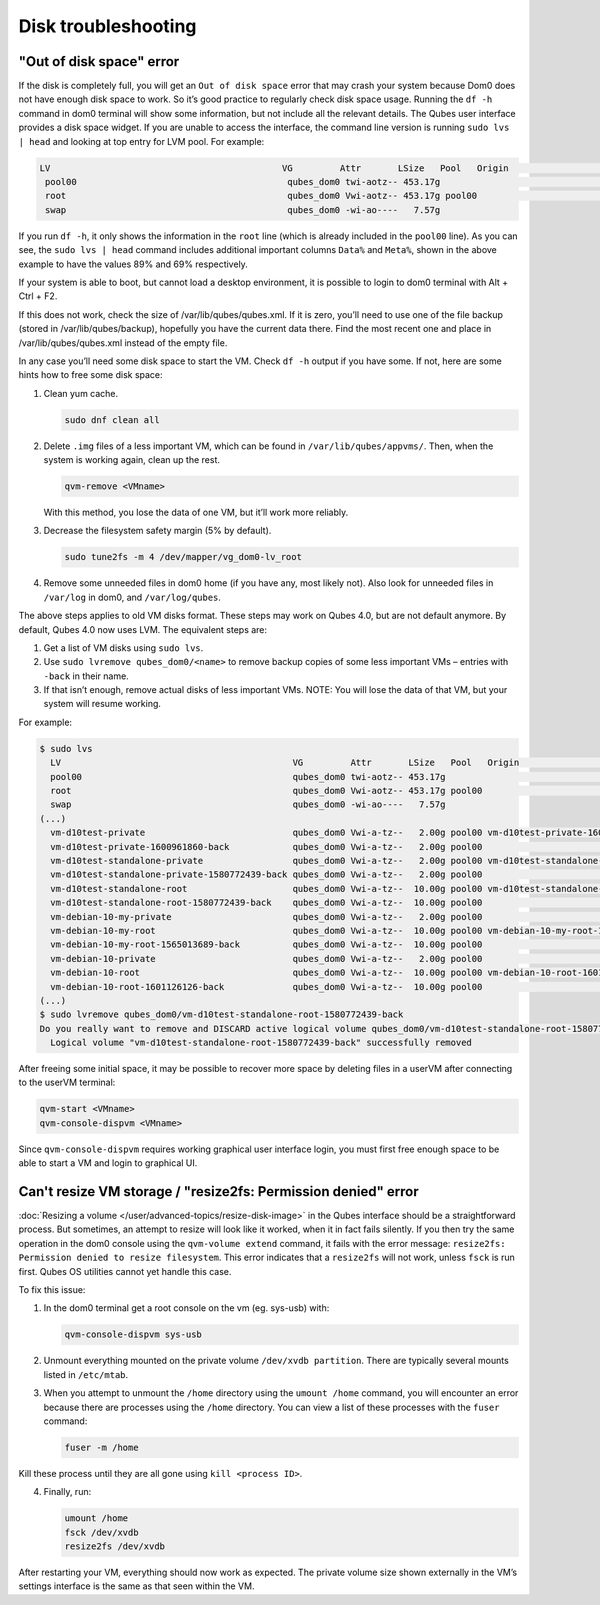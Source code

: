 ====================
Disk troubleshooting
====================


"Out of disk space" error
-------------------------


If the disk is completely full, you will get an ``Out of disk space``
error that may crash your system because Dom0 does not have enough disk
space to work. So it’s good practice to regularly check disk space
usage. Running the ``df -h`` command in dom0 terminal will show some
information, but not include all the relevant details. The Qubes user
interface provides a disk space widget. If you are unable to access the
interface, the command line version is running ``sudo lvs | head`` and
looking at top entry for LVM pool. For example:

.. code:: bash

      LV                                            VG         Attr       LSize   Pool   Origin                                        Data%  Meta%  Move Log Cpy%Sync Convert
       pool00                                        qubes_dom0 twi-aotz-- 453.17g                                                      89.95  69.78
       root                                          qubes_dom0 Vwi-aotz-- 453.17g pool00                                               5.87
       swap                                          qubes_dom0 -wi-ao----   7.57g



If you run ``df -h``, it only shows the information in the ``root`` line
(which is already included in the ``pool00`` line). As you can see, the
``sudo lvs | head`` command includes additional important columns
``Data%`` and ``Meta%``, shown in the above example to have the values
89% and 69% respectively.

If your system is able to boot, but cannot load a desktop environment,
it is possible to login to dom0 terminal with Alt + Ctrl + F2.

If this does not work, check the size of /var/lib/qubes/qubes.xml. If it
is zero, you’ll need to use one of the file backup (stored in
/var/lib/qubes/backup), hopefully you have the current data there. Find
the most recent one and place in /var/lib/qubes/qubes.xml instead of the
empty file.

In any case you’ll need some disk space to start the VM. Check ``df -h``
output if you have some. If not, here are some hints how to free some
disk space:

1. Clean yum cache.

   .. code:: bash

         sudo dnf clean all



2. Delete ``.img`` files of a less important VM, which can be found in
   ``/var/lib/qubes/appvms/``. Then, when the system is working again,
   clean up the rest.

   .. code:: bash

         qvm-remove <VMname>


   With this method, you lose the data of one VM, but it’ll work more
   reliably.

3. Decrease the filesystem safety margin (5% by default).

   .. code:: bash

         sudo tune2fs -m 4 /dev/mapper/vg_dom0-lv_root



4. Remove some unneeded files in dom0 home (if you have any, most likely
   not). Also look for unneeded files in ``/var/log`` in dom0, and
   ``/var/log/qubes``.



The above steps applies to old VM disks format. These steps may work on
Qubes 4.0, but are not default anymore. By default, Qubes 4.0 now uses
LVM. The equivalent steps are:

1. Get a list of VM disks using ``sudo lvs``.

2. Use ``sudo lvremove qubes_dom0/<name>`` to remove backup copies of
   some less important VMs – entries with ``-back`` in their name.

3. If that isn’t enough, remove actual disks of less important VMs.
   NOTE: You will lose the data of that VM, but your system will resume
   working.



For example:

.. code:: bash

      $ sudo lvs
        LV                                            VG         Attr       LSize   Pool   Origin                                        Data%  Meta%  Move Log Cpy%Sync Convert
        pool00                                        qubes_dom0 twi-aotz-- 453.17g                                                      89.95  69.78
        root                                          qubes_dom0 Vwi-aotz-- 453.17g pool00                                               5.87
        swap                                          qubes_dom0 -wi-ao----   7.57g
      (...)
        vm-d10test-private                            qubes_dom0 Vwi-a-tz--   2.00g pool00 vm-d10test-private-1600961860-back            29.27
        vm-d10test-private-1600961860-back            qubes_dom0 Vwi-a-tz--   2.00g pool00                                               4.87
        vm-d10test-standalone-private                 qubes_dom0 Vwi-a-tz--   2.00g pool00 vm-d10test-standalone-private-1580772439-back 4.90
        vm-d10test-standalone-private-1580772439-back qubes_dom0 Vwi-a-tz--   2.00g pool00                                               4.87
        vm-d10test-standalone-root                    qubes_dom0 Vwi-a-tz--  10.00g pool00 vm-d10test-standalone-root-1580772439-back    43.37
        vm-d10test-standalone-root-1580772439-back    qubes_dom0 Vwi-a-tz--  10.00g pool00                                               42.05
        vm-debian-10-my-private                       qubes_dom0 Vwi-a-tz--   2.00g pool00                                               4.96
        vm-debian-10-my-root                          qubes_dom0 Vwi-a-tz--  10.00g pool00 vm-debian-10-my-root-1565013689-back          57.99
        vm-debian-10-my-root-1565013689-back          qubes_dom0 Vwi-a-tz--  10.00g pool00                                               56.55
        vm-debian-10-private                          qubes_dom0 Vwi-a-tz--   2.00g pool00                                               4.94
        vm-debian-10-root                             qubes_dom0 Vwi-a-tz--  10.00g pool00 vm-debian-10-root-1601126126-back             93.44
        vm-debian-10-root-1601126126-back             qubes_dom0 Vwi-a-tz--  10.00g pool00                                               88.75
      (...)
      $ sudo lvremove qubes_dom0/vm-d10test-standalone-root-1580772439-back
      Do you really want to remove and DISCARD active logical volume qubes_dom0/vm-d10test-standalone-root-1580772439-back? [y/n]: y
        Logical volume "vm-d10test-standalone-root-1580772439-back" successfully removed



After freeing some initial space, it may be possible to recover more
space by deleting files in a userVM after connecting to the userVM
terminal:

.. code:: bash

      qvm-start <VMname>
      qvm-console-dispvm <VMname>



Since ``qvm-console-dispvm`` requires working graphical user interface
login, you must first free enough space to be able to start a VM and
login to graphical UI.

Can't resize VM storage / "resize2fs: Permission denied" error
--------------------------------------------------------------


:doc:`Resizing a volume </user/advanced-topics/resize-disk-image>` in the Qubes interface
should be a straightforward process. But sometimes, an attempt to resize
will look like it worked, when it in fact fails silently. If you then
try the same operation in the dom0 console using the
``qvm-volume extend`` command, it fails with the error message:
``resize2fs: Permission denied to resize filesystem``. This error
indicates that a ``resize2fs`` will not work, unless ``fsck`` is run
first. Qubes OS utilities cannot yet handle this case.

To fix this issue:

1. In the dom0 terminal get a root console on the vm (eg. sys-usb) with:

   .. code:: bash

         qvm-console-dispvm sys-usb



2. Unmount everything mounted on the private volume
   ``/dev/xvdb partition``. There are typically several mounts listed in
   ``/etc/mtab``.

3. When you attempt to unmount the ``/home`` directory using the
   ``umount /home`` command, you will encounter an error because there
   are processes using the ``/home`` directory. You can view a list of
   these processes with the ``fuser`` command:

   .. code:: bash

         fuser -m /home





Kill these process until they are all gone using ``kill <process ID>``.

4. Finally, run:

   .. code:: bash

         umount /home
         fsck /dev/xvdb
         resize2fs /dev/xvdb







After restarting your VM, everything should now work as expected. The
private volume size shown externally in the VM’s settings interface is
the same as that seen within the VM.
